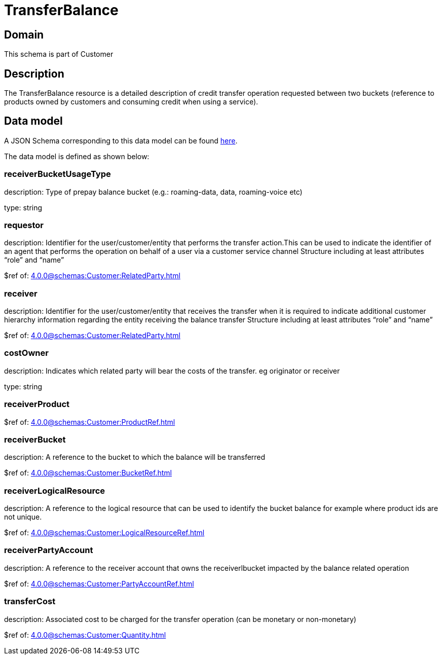 = TransferBalance

[#domain]
== Domain

This schema is part of Customer

[#description]
== Description

The TransferBalance resource is a detailed description of credit transfer operation requested between two buckets (reference to products owned by customers and consuming credit when using a service).


[#data_model]
== Data model

A JSON Schema corresponding to this data model can be found https://tmforum.org[here].

The data model is defined as shown below:


=== receiverBucketUsageType
description: Type of prepay balance bucket (e.g.: roaming-data, data, roaming-voice etc)

type: string


=== requestor
description: Identifier for the user/customer/entity that performs the transfer action.This can be used to indicate the identifier of an agent that performs the operation on behalf of a user via a customer service channel Structure including at least attributes “role” and “name”

$ref of: xref:4.0.0@schemas:Customer:RelatedParty.adoc[]


=== receiver
description: Identifier for the user/customer/entity that receives the transfer when it is required to indicate additional customer hierarchy information regarding the entity receiving the balance transfer Structure including at least attributes “role” and “name”

$ref of: xref:4.0.0@schemas:Customer:RelatedParty.adoc[]


=== costOwner
description: Indicates which related party will bear the costs of the transfer. eg originator or receiver

type: string


=== receiverProduct
$ref of: xref:4.0.0@schemas:Customer:ProductRef.adoc[]


=== receiverBucket
description: A reference to the bucket to which the balance will be transferred

$ref of: xref:4.0.0@schemas:Customer:BucketRef.adoc[]


=== receiverLogicalResource
description: A reference to the logical resource that can be used to identify the bucket balance for example where product ids are not unique.

$ref of: xref:4.0.0@schemas:Customer:LogicalResourceRef.adoc[]


=== receiverPartyAccount
description: A reference to the receiver account that owns the receiverlbucket impacted by the balance related operation

$ref of: xref:4.0.0@schemas:Customer:PartyAccountRef.adoc[]


=== transferCost
description: Associated cost to be charged for the transfer operation (can be monetary or non-monetary)

$ref of: xref:4.0.0@schemas:Customer:Quantity.adoc[]

